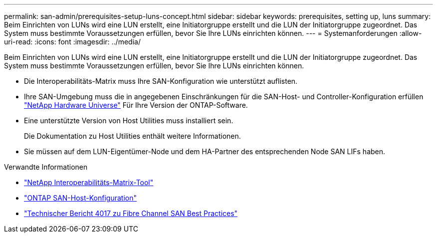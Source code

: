 ---
permalink: san-admin/prerequisites-setup-luns-concept.html 
sidebar: sidebar 
keywords: prerequisites, setting up, luns 
summary: Beim Einrichten von LUNs wird eine LUN erstellt, eine Initiatorgruppe erstellt und die LUN der Initiatorgruppe zugeordnet. Das System muss bestimmte Voraussetzungen erfüllen, bevor Sie Ihre LUNs einrichten können. 
---
= Systemanforderungen
:allow-uri-read: 
:icons: font
:imagesdir: ../media/


[role="lead"]
Beim Einrichten von LUNs wird eine LUN erstellt, eine Initiatorgruppe erstellt und die LUN der Initiatorgruppe zugeordnet. Das System muss bestimmte Voraussetzungen erfüllen, bevor Sie Ihre LUNs einrichten können.

* Die Interoperabilitäts-Matrix muss Ihre SAN-Konfiguration wie unterstützt auflisten.
* Ihre SAN-Umgebung muss die in angegebenen Einschränkungen für die SAN-Host- und Controller-Konfiguration erfüllen https://hwu.netapp.com["NetApp Hardware Universe"^] Für Ihre Version der ONTAP-Software.
* Eine unterstützte Version von Host Utilities muss installiert sein.
+
Die Dokumentation zu Host Utilities enthält weitere Informationen.

* Sie müssen auf dem LUN-Eigentümer-Node und dem HA-Partner des entsprechenden Node SAN LIFs haben.


.Verwandte Informationen
* https://mysupport.netapp.com/matrix["NetApp Interoperabilitäts-Matrix-Tool"^]
* https://docs.netapp.com/us-en/ontap-sanhost/index.html["ONTAP SAN-Host-Konfiguration"]
* http://www.netapp.com/us/media/tr-4017.pdf["Technischer Bericht 4017 zu Fibre Channel SAN Best Practices"]

